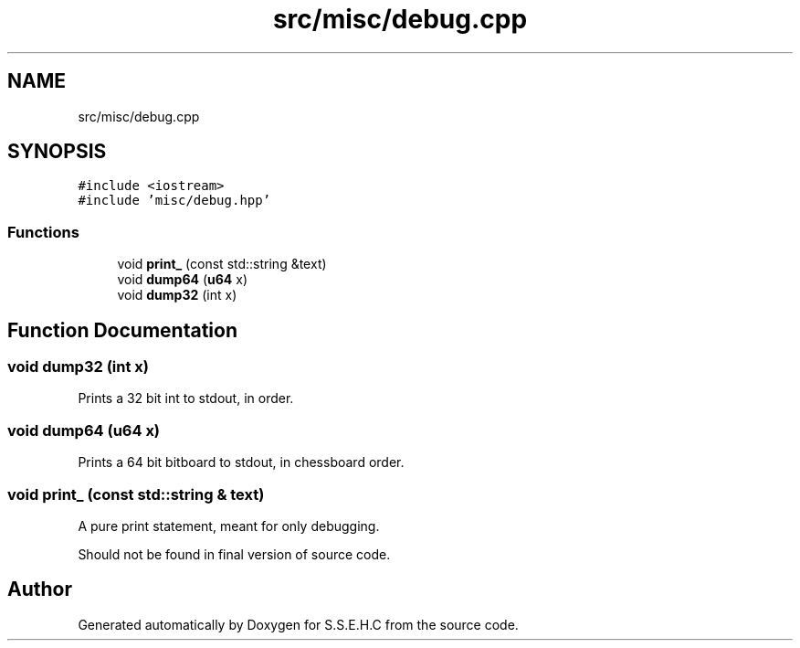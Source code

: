 .TH "src/misc/debug.cpp" 3 "Mon Feb 22 2021" "S.S.E.H.C" \" -*- nroff -*-
.ad l
.nh
.SH NAME
src/misc/debug.cpp
.SH SYNOPSIS
.br
.PP
\fC#include <iostream>\fP
.br
\fC#include 'misc/debug\&.hpp'\fP
.br

.SS "Functions"

.in +1c
.ti -1c
.RI "void \fBprint_\fP (const std::string &text)"
.br
.ti -1c
.RI "void \fBdump64\fP (\fBu64\fP x)"
.br
.ti -1c
.RI "void \fBdump32\fP (int x)"
.br
.in -1c
.SH "Function Documentation"
.PP 
.SS "void dump32 (int x)"
Prints a 32 bit int to stdout, in order\&. 
.SS "void dump64 (\fBu64\fP x)"
Prints a 64 bit bitboard to stdout, in chessboard order\&. 
.SS "void print_ (const std::string & text)"
A pure print statement, meant for only debugging\&.
.PP
Should not be found in final version of source code\&. 
.SH "Author"
.PP 
Generated automatically by Doxygen for S\&.S\&.E\&.H\&.C from the source code\&.

